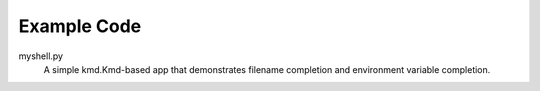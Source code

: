 Example Code
------------

myshell.py
    A simple kmd.Kmd-based app that demonstrates filename completion
    and environment variable completion.
